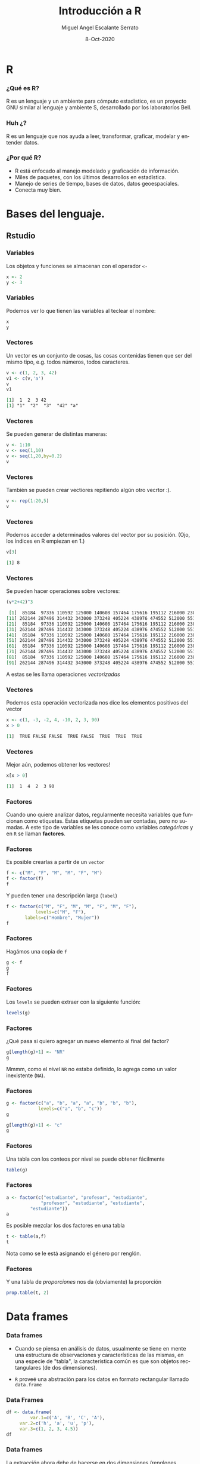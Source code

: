 #+TITLE: Introducción a R
#+AUTHOR: Miguel Angel Escalante Serrato
#+EMAIL:  miguel.escalante@itam.mx
#+DATE: 8-Oct-2020
#+LANGUAGE:  es
#+OPTIONS: num:nil toc:nil
#+REVEAL_THEME: moon
#+REVEAL_ROOT: https://cdn.jsdelivr.net/npm/reveal.js
#+REVEAL_TRANS: cube
#+REVEAL_SLIDE_NUMBER: t
#+REVEAL_HEAD_PREAMBLE: <meta name="description" content="Matemáticas Computacionales">
#+PROPERTY: header-args:R  :session *R*  :results output org :exports both :eval yes
#+REVEAL_EXTRA_CSS: ./presentacion.css
* R
#+ATTR_HTML: :height 30%, :width 30%
[[./img/Rlogo.png]]
*** ¿Qué es  R?
    R es un lenguaje y un ambiente para cómputo estadístico, es un proyecto GNU similar al lenguaje y ambiente S, desarrollado por los laboratorios Bell. 
*** Huh ¿?
    R es un lenguaje que nos ayuda a leer, transformar, graficar, modelar y entender datos.
*** ¿Por qué R?
    - R  está enfocado al manejo modelado y graficación de información.
    - Miles de paquetes, con los últimos desarrollos en estadística.
    - Manejo de series de tiempo, bases de datos, datos geoespaciales.
    - Conecta muy bien.
      
* Bases del lenguaje.
** Rstudio
*** Variables
    Los objetos y funciones se almacenan con el operador ~<-~
    
    #+BEGIN_SRC R
    x <- 2
    y <- 3
    #+END_SRC

*** Variables
    Podemos ver lo que tienen las variables al teclear el nombre: 
    
    #+BEGIN_SRC R
    x
    y
    #+END_SRC

*** Vectores
    Un vector es un conjunto de cosas, las cosas contenidas tienen que ser del mismo tipo, e.g. todos números, todos caracteres. 
    #+BEGIN_SRC R
    v <- c(1, 2, 3, 42)
    v1 <- c(v,'a')
    v
    v1
    #+END_SRC

    #+RESULTS:
    #+BEGIN_SRC org
    [1]  1  2  3 42
    [1] "1"  "2"  "3"  "42" "a"
    #+END_SRC

*** Vectores
    Se pueden generar de distintas maneras: 
    #+BEGIN_SRC R
    v <- 1:10
    v <- seq(1,10)
    v <- seq(1,20,by=0.2)
    v
    #+END_SRC   
*** Vectores

    También se pueden crear vectiores repitiendo algún otro vecrtor :). 

    #+BEGIN_SRC R
    v <- rep(1:20,5)
    v
    #+END_SRC   

*** Vectores
    Podemos acceder a determinados valores del vector por su posición. (Ojo, los índices en R empiezan en 1.)
    #+BEGIN_SRC R
    v[3]
    #+END_SRC

    #+RESULTS:
    #+BEGIN_SRC org
    [1] 8
    #+END_SRC
    
*** Vectores
    Se pueden hacer operaciones sobre vectores:

    #+BEGIN_SRC R
    (v*2+42)^3
    #+END_SRC   

    #+RESULTS:
    #+BEGIN_SRC org
      [1]  85184  97336 110592 125000 140608 157464 175616 195112 216000 238328
     [11] 262144 287496 314432 343000 373248 405224 438976 474552 512000 551368
     [21]  85184  97336 110592 125000 140608 157464 175616 195112 216000 238328
     [31] 262144 287496 314432 343000 373248 405224 438976 474552 512000 551368
     [41]  85184  97336 110592 125000 140608 157464 175616 195112 216000 238328
     [51] 262144 287496 314432 343000 373248 405224 438976 474552 512000 551368
     [61]  85184  97336 110592 125000 140608 157464 175616 195112 216000 238328
     [71] 262144 287496 314432 343000 373248 405224 438976 474552 512000 551368
     [81]  85184  97336 110592 125000 140608 157464 175616 195112 216000 238328
     [91] 262144 287496 314432 343000 373248 405224 438976 474552 512000 551368
    #+END_SRC

    A estas se les llama operaciones /vectorizadas/
*** Vectores
    Podemos esta operación vectorizada nos dice los elementos positivos del vector
    #+BEGIN_SRC R
    x <- c(1, -3, -2, 4, -10, 2, 3, 90)
    x > 0
    #+END_SRC
    #+RESULTS:
    #+BEGIN_SRC org
    [1]  TRUE FALSE FALSE  TRUE FALSE  TRUE  TRUE  TRUE
    #+END_SRC
*** Vectores
    Mejor aún, podemos obtener los vectores!
    #+BEGIN_SRC R
    x[x > 0]
    #+END_SRC

    #+RESULTS:
    #+BEGIN_SRC org
    [1]  1  4  2  3 90
    #+END_SRC

*** Factores
Cuando uno quiere analizar datos, regularmente necesita variables que funcionan como etiquetas. Estas etiquetas pueden ser contadas, pero no sumadas. A este tipo de variables se les conoce como variables /categóricas/ y en =R=  se llaman *factores*.

*** Factores
Es posible crearlas a partir de un =vector=

#+BEGIN_SRC R
f <- c("M", "F", "M", "M", "F", "M")
f <- factor(f)
f
#+END_SRC

Y pueden tener una descripción larga (=label=)

#+BEGIN_SRC R
f <- factor(c("M", "F", "M", "M", "F", "M", "F"), 
           levels=c("M", "F"), 
	   labels=c("Hombre", "Mujer"))
f
#+END_SRC

*** Factores

Hagámos una copia de =f=

#+BEGIN_SRC R
g <- f
g
f
#+END_SRC

*** Factores

Los =levels= se pueden extraer con la siguiente función:

#+BEGIN_SRC R
levels(g)
#+END_SRC

*** Factores

¿Qué pasa si quiero agregar un nuevo elemento al final del factor?

#+BEGIN_SRC R
g[length(g)+1] <- "NR"
g
#+END_SRC

Mmmm, como el /nivel/ =NR= no estaba definido, lo agrega como un valor inexistente (=NA=).

*** Factores

#+BEGIN_SRC R
g <- factor(c("a", "b", "a", "a", "b", "b", "b"), 
            levels=c("a", "b", "c"))
g
#+END_SRC


#+BEGIN_SRC R
g[length(g)+1] <- "c"
g
#+END_SRC

*** Factores

Una tabla con los conteos por nivel se puede obtener fácilmente

#+BEGIN_SRC R
table(g)
#+END_SRC

*** Factores

#+BEGIN_SRC R
a <- factor(c("estudiante", "profesor", "estudiante", 
             "profesor", "estudiante", "estudiante", 
	     "estudiante"))
a
#+END_SRC

Es posible mezclar los dos factores en una tabla 

#+BEGIN_SRC R
t <- table(a,f)
t
#+END_SRC

Nota como se le está asignando el género por renglón.

*** Factores

Y una tabla de /proporciones/ nos da (obviamente) la proporción

#+BEGIN_SRC R
prop.table(t, 2) 
#+END_SRC

* Data frames
*** Data frames

- Cuando se piensa en análisis de datos, usualmente se tiene en mente una estructura de observaciones y características de las mismas, en una especie de "tabla", la característica común es que son objetos rectangulares (de dos dimensiones).

- =R= proveé una abstración para los datos en formato rectangular llamado =data.frame=
*** Data Frames
#+BEGIN_SRC R
df <- data.frame(
         var.1=c('A', 'B', 'C', 'A'), 
	 var.2=c('h', 'a', 'u', 'p'), 
	 var.3=c(1, 2, 3, 4.5))
df
#+END_SRC

#+RESULTS:
#+BEGIN_SRC org
  var.1 var.2 var.3
1     A     h   1.0
2     B     a   2.0
3     C     u   3.0
4     A     p   4.5
#+END_SRC

*** Data frames

La extracción ahora debe de hacerse en dos dimensiones (renglones, columnas)

#+BEGIN_SRC R
df[3,1]
#+END_SRC

Extraer un renglón

#+BEGIN_SRC R
df[3,]
#+END_SRC

#+RESULTS:
#+BEGIN_SRC org
  var.1 var.2 var.3
3     C     u     3
#+END_SRC


*** Data frames

Extraer una columna

#+BEGIN_SRC R
df[,3]
#+END_SRC

Se puede utilizar el nombre de la columna para extraer la columna completa

#+BEGIN_SRC R
df$var.3
df['var.3']
#+END_SRC

*** Data frames

La extracción "mágica" se preserva también en los =data.frame=s

#+BEGIN_SRC R
df[df$var.3 > 2,]
#+END_SRC


#+BEGIN_SRC R
df[df$var.1 == "A", "var.3"]
#+END_SRC

*** Data frames

Así como los vectores (y sus derivados) tenían longitud, los =data.frame= tiene **tamaño** y es bidimensional

#+BEGIN_SRC R
dim(df)
#+END_SRC

#+BEGIN_SRC R
nrow(df)
ncol(df)
#+END_SRC

#+BEGIN_SRC R
names(df)
#+END_SRC
